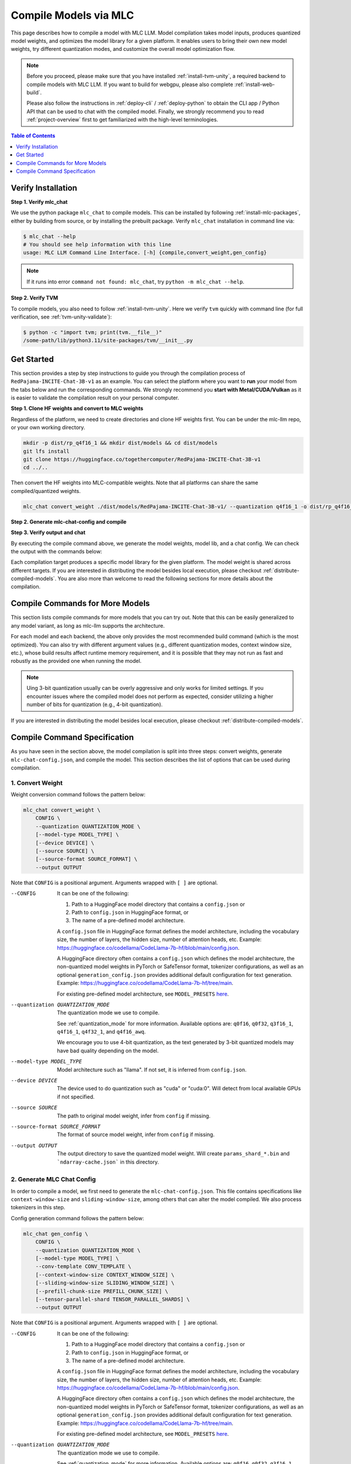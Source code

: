 .. _compile-models-via-MLC:

Compile Models via MLC
======================

This page describes how to compile a model with MLC LLM. Model compilation takes model inputs, produces quantized model weights,
and optimizes the model library for a given platform. It enables users to bring their own new model weights, try different quantization modes,
and customize the overall model optimization flow.

.. note::
    Before you proceed, please make sure that you have installed :ref:`install-tvm-unity`, a required
    backend to compile models with MLC LLM. If you want to build for webgpu, please also complete :ref:`install-web-build`.
    
    Please also follow the instructions in :ref:`deploy-cli` / :ref:`deploy-python` to obtain the CLI app / Python API that can be used to chat with the compiled model.
    Finally, we strongly recommend you to read :ref:`project-overview` first to get familiarized with the high-level terminologies.


.. contents:: Table of Contents
    :depth: 1
    :local:

Verify Installation
-------------------

**Step 1. Verify mlc_chat**

We use the python package ``mlc_chat`` to compile models. This can be installed by 
following :ref:`install-mlc-packages`, either by building from source, or by
installing the prebuilt package. Verify ``mlc_chat`` installation in command line via:

.. code:: bash

    $ mlc_chat --help
    # You should see help information with this line
    usage: MLC LLM Command Line Interface. [-h] {compile,convert_weight,gen_config}

.. note::
    If it runs into error ``command not found: mlc_chat``, try ``python -m mlc_chat --help``.

**Step 2. Verify TVM**

To compile models, you also need to follow :ref:`install-tvm-unity`.
Here we verify ``tvm`` quickly with command line (for full verification, see :ref:`tvm-unity-validate`):

.. code:: bash

    $ python -c "import tvm; print(tvm.__file__)"
    /some-path/lib/python3.11/site-packages/tvm/__init__.py


Get Started
-----------

This section provides a step by step instructions to guide you through the compilation
process of ``RedPajama-INCITE-Chat-3B-v1`` as an example. You can select the platform
where you want to **run** your model from the tabs below and run the corresponding commands.
We strongly recommend you **start with Metal/CUDA/Vulkan** as it is easier to validate the compilation result on
your personal computer.

**Step 1. Clone HF weights and convert to MLC weights**

Regardless of the platform, we need to create directories and clone HF weights first.
You can be under the mlc-llm repo, or your own working directory.

.. code:: shell

    mkdir -p dist/rp_q4f16_1 && mkdir dist/models && cd dist/models
    git lfs install
    git clone https://huggingface.co/togethercomputer/RedPajama-INCITE-Chat-3B-v1
    cd ../..

Then convert the HF weights into MLC-compatible weights. Note that all platforms can share the same compiled/quantized weights.

.. code:: shell

    mlc_chat convert_weight ./dist/models/RedPajama-INCITE-Chat-3B-v1/ --quantization q4f16_1 -o dist/rp_q4f16_1/params

**Step 2. Generate mlc-chat-config and compile**

.. tabs::

    .. group-tab:: Linux - CUDA

        .. code:: shell

            # 1. gen_config: generate mlc-chat-config.json and process tokenizers
            mlc_chat gen_config ./dist/models/RedPajama-INCITE-Chat-3B-v1/ --quantization q4f16_1 --conv-template redpajama_chat -o dist/rp_q4f16_1/params/
            # 2. compile: compile model library with specification in mlc-chat-config.json
            mlc_chat compile ./dist/rp_q4f16_1/params/mlc-chat-config.json --device cuda -o dist/rp_q4f16_1/rp_q4f16_1.so


    .. group-tab:: Metal

        For M-chip Mac:

        .. code:: shell

            # 1. gen_config: generate mlc-chat-config.json and process tokenizers
            mlc_chat gen_config ./dist/models/RedPajama-INCITE-Chat-3B-v1/ --quantization q4f16_1 --conv-template redpajama_chat -o dist/rp_q4f16_1/params/
            # 2. compile: compile model library with specification in mlc-chat-config.json
            mlc_chat compile ./dist/rp_q4f16_1/params/mlc-chat-config.json --device metal -o dist/rp_q4f16_1/rp_q4f16_1.so

        For Intel Mac:

        .. code:: shell

            # 1. gen_config: generate mlc-chat-config.json and process tokenizers
            mlc_chat gen_config ./dist/models/RedPajama-INCITE-Chat-3B-v1/ --quantization q4f16_1 --conv-template redpajama_chat -o dist/rp_q4f16_1/params/
            # 2. compile: compile model library with specification in mlc-chat-config.json
            mlc_chat compile ./dist/rp_q4f16_1/params/mlc-chat-config.json --device metal -o dist/rp_q4f16_1/rp_q4f16_1.dylib


    .. group-tab:: Vulkan

        For Linux: 

        .. code:: shell
            
            # 1. gen_config: generate mlc-chat-config.json and process tokenizers
            mlc_chat gen_config ./dist/models/RedPajama-INCITE-Chat-3B-v1/ --quantization q4f16_1 --conv-template redpajama_chat -o dist/rp_q4f16_1/params/
            # 2. compile: compile model library with specification in mlc-chat-config.json
            mlc_chat compile ./dist/rp_q4f16_1/params/mlc-chat-config.json --device vulkan -o dist/rp_q4f16_1/rp_q4f16_1.so

        For Windows: 

        .. code:: shell
            
            # 1. gen_config: generate mlc-chat-config.json and process tokenizers
            mlc_chat gen_config ./dist/models/RedPajama-INCITE-Chat-3B-v1/ --quantization q4f16_1 --conv-template redpajama_chat -o dist/rp_q4f16_1/params/
            # 2. compile: compile model library with specification in mlc-chat-config.json
            mlc_chat compile ./dist/rp_q4f16_1/params/mlc-chat-config.json --device vulkan -o dist/rp_q4f16_1/rp_q4f16_1.dll

    .. group-tab:: iOS/iPadOS

        You need a Mac to compile models for it.

        .. code:: shell

            # 1. gen_config: generate mlc-chat-config.json and process tokenizers
            mlc_chat gen_config ./dist/models/RedPajama-INCITE-Chat-3B-v1/ --quantization q4f16_1 --conv-template redpajama_chat --context-window-size 768 -o dist/rp_q4f16_1/params/
            # 2. compile: compile model library with specification in mlc-chat-config.json
            mlc_chat compile ./dist/rp_q4f16_1/params/mlc-chat-config.json --device iphone -o dist/rp_q4f16_1/rp_q4f16_1.tar

        .. note::
            If it runs into error

            .. code:: text

                Compilation error:
                xcrun: error: unable to find utility "metal", not a developer tool or in PATH
                xcrun: error: unable to find utility "metallib", not a developer tool or in PATH

            , please check and make sure you have Command Line Tools for Xcode installed correctly.
            You can use ``xcrun metal`` to validate: when it prints ``metal: error: no input files``, it means the Command Line Tools for Xcode is installed and can be found, and you can proceed with the model compiling.

    .. group-tab:: Android

        .. code:: shell

            # 1. gen_config: generate mlc-chat-config.json and process tokenizers
            mlc_chat gen_config ./dist/models/RedPajama-INCITE-Chat-3B-v1/ --quantization q4f16_1 --conv-template redpajama_chat --context-window-size 768 -o dist/rp_q4f16_1/params/
            # 2. compile: compile model library with specification in mlc-chat-config.json
            mlc_chat compile ./dist/rp_q4f16_1/params/mlc-chat-config.json --device android -o dist/rp_q4f16_1/rp_q4f16_1.tar

    .. group-tab:: WebGPU

        .. code:: shell

            # 1. gen_config: generate mlc-chat-config.json and process tokenizers
            mlc_chat gen_config ./dist/models/RedPajama-INCITE-Chat-3B-v1/ --quantization q4f16_1 --conv-template redpajama_chat -o dist/rp_q4f16_1/params/
            # 2. compile: compile model library with specification in mlc-chat-config.json
            mlc_chat compile ./dist/rp_q4f16_1/params/mlc-chat-config.json --device webgpu -o dist/rp_q4f16_1/rp_q4f16_1.wasm

        .. note::
            To compile for webgpu, you need to build from source when installing ``mlc_chat``. Besides, you also need to follow :ref:`install-web-build`.
            Otherwise, it would run into error

            .. code:: text

                RuntimeError: Cannot find libraries: wasm_runtime.bc

        .. note::
            For webgpu, when compiling larger models like ``Llama-2-7B``, you may want to add ``--prefill_chunk_size 1024`` or lower ``context_window_size`` to decrease memory usage.
            Otherwise, you may run into issues like:

            .. code:: text

                TypeError: Failed to execute 'createBuffer' on 'GPUDevice': Failed to read the 'size' property from
                'GPUBufferDescriptor': Value is outside the 'unsigned long long' value range.

**Step 3. Verify output and chat**

By executing the compile command above, we generate the model weights, model lib, and a chat config.
We can check the output with the commands below:

.. tabs::

    .. group-tab:: Linux - CUDA

        .. code:: shell

            ~/mlc-llm > ls dist/rp_q4f16_1
              rp_q4f16_1.so                                    # ===> the model library
              params                                           # ===> containing the model weights, tokenizer and chat config

            ~/mlc-llm > ls dist/rp_q4f16_1/params
              mlc-chat-config.json                             # ===> the chat config
              ndarray-cache.json                               # ===> the model weight info
              params_shard_0.bin                               # ===> the model weights
              params_shard_1.bin
              ...
              tokenizer.json                                   # ===> the tokenizer files
              tokenizer_config.json

        We can now chat with the model using the command line interface (CLI) app or the Python API.

        .. code:: shell

            python
            >>> from mlc_chat import ChatModule
            >>> cm = ChatModule(model="./dist/rp_q4f16_1/params", model_lib_path="./dist/rp_q4f16_1/rp_q4f16_1.so")
            >>> cm.generate("hi")
            'Hi! How can I assist you today?'

    .. group-tab:: Metal

        .. code:: shell

            ~/mlc-llm > ls dist/rp_q4f16_1
              rp_q4f16_1.so                                    # ===> the model library (will be .dylib for Intel Mac)
              params                                           # ===> containing the model weights, tokenizer and chat config

            ~/mlc-llm > ls dist/rp_q4f16_1/params
              mlc-chat-config.json                             # ===> the chat config
              ndarray-cache.json                               # ===> the model weight info
              params_shard_0.bin                               # ===> the model weights
              params_shard_1.bin
              ...
              tokenizer.json                                   # ===> the tokenizer files
              tokenizer_config.json

        We can now chat with the model using the command line interface (CLI) app or the Python API.

        .. code:: shell

            python
            >>> from mlc_chat import ChatModule
            >>> cm = ChatModule(model="./dist/rp_q4f16_1/params", model_lib_path="./dist/rp_q4f16_1/rp_q4f16_1.so")
            >>> cm.generate("hi")
            'Hi! How can I assist you today?'


    .. group-tab:: Vulkan

        .. code:: shell

            ~/mlc-llm > ls dist/rp_q4f16_1
              rp_q4f16_1.so                                    # ===> the model library (will be .dll for Windows)
              params                                           # ===> containing the model weights, tokenizer and chat config

            ~/mlc-llm > ls dist/rp_q4f16_1/params
              mlc-chat-config.json                             # ===> the chat config
              ndarray-cache.json                               # ===> the model weight info
              params_shard_0.bin                               # ===> the model weights
              params_shard_1.bin
              ...
              tokenizer.json                                   # ===> the tokenizer files
              tokenizer_config.json

        We can now chat with the model using the command line interface (CLI) app or the Python API.

        .. code:: shell

            python
            >>> from mlc_chat import ChatModule
            >>> cm = ChatModule(model="./dist/rp_q4f16_1/params", model_lib_path="./dist/rp_q4f16_1/rp_q4f16_1.so", device="vulkan")
            >>> cm.generate("hi")
            'Hi! How can I assist you today?'

    .. group-tab:: iOS/iPadOS

        .. code:: shell

            ~/mlc-llm > ls dist/rp_q4f16_1
              rp_q4f16_1.tar                                   # ===> the model library
              params                                           # ===> containing the model weights, tokenizer and chat config

            ~/mlc-llm > ls dist/rp_q4f16_1/params
              mlc-chat-config.json                             # ===> the chat config
              ndarray-cache.json                               # ===> the model weight info
              params_shard_0.bin                               # ===> the model weights
              params_shard_1.bin
              ...
              tokenizer.json                                   # ===> the tokenizer files
              tokenizer_config.json

        The model lib ``dist/rp_q4f16_1/rp_q4f16_1.tar``
        will be packaged as a static library into the iOS app. Checkout :ref:`deploy-ios` for more details.

    .. group-tab:: Android

        .. code:: shell

            ~/mlc-llm > ls dist/rp_q4f16_1
              rp_q4f16_1.tar                                   # ===> the model library
              params                                           # ===> containing the model weights, tokenizer and chat config

            ~/mlc-llm > ls dist/rp_q4f16_1/params
              mlc-chat-config.json                             # ===> the chat config
              ndarray-cache.json                               # ===> the model weight info
              params_shard_0.bin                               # ===> the model weights
              params_shard_1.bin
              ...
              tokenizer.json                                   # ===> the tokenizer files
              tokenizer_config.json

        The model lib ``dist/rp_q4f16_1/rp_q4f16_1.tar``
        will be packaged as a static library into the android app. Checkout :ref:`deploy-android` for more details.

    .. group-tab:: WebGPU

        .. code:: shell

            ~/mlc-llm > ls dist/rp_q4f16_1
              rp_q4f16_1.wasm                                  # ===> the model library
              params                                           # ===> containing the model weights, tokenizer and chat config

            ~/mlc-llm > ls dist/rp_q4f16_1/params
              mlc-chat-config.json                             # ===> the chat config
              ndarray-cache.json                               # ===> the model weight info
              params_shard_0.bin                               # ===> the model weights
              params_shard_1.bin
              ...
              tokenizer.json                                   # ===> the tokenizer files
              tokenizer_config.json

        To use this in WebGPU runtime, checkout :ref:`webllm-runtime`.


Each compilation target produces a specific model library for the given platform. The model weight is shared across
different targets. If you are interested in distributing the model besides local execution, please checkout :ref:`distribute-compiled-models`.
You are also more than welcome to read the following sections for more details about the compilation.

Compile Commands for More Models
--------------------------------

This section lists compile commands for more models that you can try out. Note that this can be easily
generalized to any model variant, as long as mlc-llm supports the architecture.

.. tabs::

    .. tab:: Model: Llama-2-7B

        Please `request for access <https://huggingface.co/meta-llama>`_ to the Llama-2 weights from Meta first.
        After granted access, first create directory ``dist/models`` and download the model to the directory.
        For example, you can run the following code:

        .. code:: shell

            mkdir -p dist/llama_q4f16_1 && mkdir dist/models && cd dist/models
            cd dist/models
            git clone https://huggingface.co/meta-llama/Llama-2-7b-chat-hf
            cd ../..

        Then convert the HF weights into MLC-compatible weights. Note that all platforms
        can share the same compiled/quantized weights.

        .. code:: shell

            mlc_chat convert_weight ./dist/models/Llama-2-7b-chat-hf/ --quantization q4f16_1 -o dist/llama_q4f16_1/params
        
        Afterwards, run the following command to generate mlc config and compile the model.

        .. tabs::

            .. tab:: Target: CUDA

                .. code:: shell

                    # 1. gen_config: generate mlc-chat-config.json and process tokenizers
                    mlc_chat gen_config ./dist/models/Llama-2-7b-chat-hf/ --quantization q4f16_1 --conv-template llama-2 -o dist/llama_q4f16_1/params/
                    # 2. compile: compile model library with specification in mlc-chat-config.json
                    mlc_chat compile ./dist/llama_q4f16_1/params/mlc-chat-config.json --device cuda -o dist/llama_q4f16_1/llama_q4f16_1.so

            .. tab:: Metal

                For M-chip Mac:

                .. code:: shell

                    # 1. gen_config: generate mlc-chat-config.json and process tokenizers
                    mlc_chat gen_config ./dist/models/Llama-2-7b-chat-hf/ --quantization q4f16_1 --conv-template llama-2 -o dist/llama_q4f16_1/params/
                    # 2. compile: compile model library with specification in mlc-chat-config.json
                    mlc_chat compile ./dist/llama_q4f16_1/params/mlc-chat-config.json --device metal -o dist/llama_q4f16_1/llama_q4f16_1.so


                For Intel Mac:

                .. code:: shell

                    # 1. gen_config: generate mlc-chat-config.json and process tokenizers
                    mlc_chat gen_config ./dist/models/Llama-2-7b-chat-hf/ --quantization q4f16_1 --conv-template llama-2 -o dist/llama_q4f16_1/params/
                    # 2. compile: compile model library with specification in mlc-chat-config.json
                    mlc_chat compile ./dist/llama_q4f16_1/params/mlc-chat-config.json --device metal -o dist/llama_q4f16_1/llama_q4f16_1.dylib

            .. tab:: Vulkan

                For Linux: 

                .. code:: shell
                    
                    # 1. gen_config: generate mlc-chat-config.json and process tokenizers
                    mlc_chat gen_config ./dist/models/Llama-2-7b-chat-hf/ --quantization q4f16_1 --conv-template llama-2 -o dist/llama_q4f16_1/params/
                    # 2. compile: compile model library with specification in mlc-chat-config.json
                    mlc_chat compile ./dist/llama_q4f16_1/params/mlc-chat-config.json --device vulkan -o dist/llama_q4f16_1/llama_q4f16_1.so

                For Windows: 

                .. code:: shell
                    
                    # 1. gen_config: generate mlc-chat-config.json and process tokenizers
                    mlc_chat gen_config ./dist/models/Llama-2-7b-chat-hf/ --quantization q4f16_1 --conv-template llama-2 -o dist/llama_q4f16_1/params/
                    # 2. compile: compile model library with specification in mlc-chat-config.json
                    mlc_chat compile ./dist/llama_q4f16_1/params/mlc-chat-config.json --device vulkan -o dist/llama_q4f16_1/llama_q4f16_1.dll

            .. tab:: WebGPU

                .. code:: shell

                    # 1. gen_config: generate mlc-chat-config.json and process tokenizers
                    mlc_chat gen_config ./dist/models/Llama-2-7b-chat-hf/ --quantization q4f16_1 --context-window-size 2048 --conv-template llama-2 -o dist/llama_q4f16_1/params/
                    # 2. compile: compile model library with specification in mlc-chat-config.json
                    mlc_chat compile ./dist/llama_q4f16_1/params/mlc-chat-config.json --device webgpu -o dist/llama_q4f16_1/llama_q4f16_1.wasm

                .. note::
                    To compile for webgpu, you need to build from source when installing ``mlc_chat``. Besides, you also need to follow :ref:`install-web-build`.
                    Otherwise, it would run into error

                    .. code:: text

                        RuntimeError: Cannot find libraries: wasm_runtime.bc

            .. tab:: iPhone/iPad

                You need a Mac to compile models for it.

                .. code:: shell

                    # 1. gen_config: generate mlc-chat-config.json and process tokenizers
                    mlc_chat gen_config ./dist/models/Llama-2-7b-chat-hf/ --quantization q4f16_1 --conv-template llama-2 --context-window-size 768 -o dist/llama_q4f16_1/params/
                    # 2. compile: compile model library with specification in mlc-chat-config.json
                    mlc_chat compile ./dist/llama_q4f16_1/params/mlc-chat-config.json --device iphone -o dist/llama_q4f16_1/llama_q4f16_1.tar

            .. tab:: Android

                .. code:: shell

                    # 1. gen_config: generate mlc-chat-config.json and process tokenizers
                    mlc_chat gen_config ./dist/models/Llama-2-7b-chat-hf/ --quantization q4f16_1 --conv-template llama-2 --context-window-size 768 -o dist/llama_q4f16_1/params/
                    # 2. compile: compile model library with specification in mlc-chat-config.json
                    mlc_chat compile ./dist/llama_q4f16_1/params/mlc-chat-config.json --device android -o dist/llama_q4f16_1/llama_q4f16_1.tar

    .. tab:: Mistral-7B-Instruct-v0.1

        Note that Mistral uses sliding window attention (SWA). Thus, instead of specifying
        ``context-window-size``, we specify ``sliding-window-size``.

        First create directory ``dist/models`` and download the model to the directory.
        For example, you can run the following code:

        .. code:: shell

            mkdir -p dist/mistral_q4f16_1 && mkdir dist/models && cd dist/models
            cd dist/models
            git clone https://huggingface.co/mistralai/Mistral-7B-Instruct-v0.1
            cd ../..

        Then convert the HF weights into MLC-compatible weights. Note that all platforms
        can share the same compiled/quantized weights.

        .. code:: shell

            mlc_chat convert_weight ./dist/models/Mistral-7B-Instruct-v0.1/ --quantization q4f16_1 -o dist/mistral_q4f16_1/params

        Afterwards, run the following command to generate mlc config and compile the model.

        .. tabs::

            .. tab:: Target: CUDA

                .. code:: shell

                    # 1. gen_config: generate mlc-chat-config.json and process tokenizers
                    mlc_chat gen_config ./dist/models/Mistral-7B-Instruct-v0.1/ --quantization q4f16_1 --conv-template mistral_default -o dist/mistral_q4f16_1/params/
                    # 2. compile: compile model library with specification in mlc-chat-config.json
                    mlc_chat compile ./dist/mistral_q4f16_1/params/mlc-chat-config.json --device cuda -o dist/mistral_q4f16_1/mistral_q4f16_1.so

            .. tab:: Metal

                For M-chip Mac:

                .. code:: shell

                    # 1. gen_config: generate mlc-chat-config.json and process tokenizers
                    mlc_chat gen_config ./dist/models/Mistral-7B-Instruct-v0.1/ --quantization q4f16_1 --conv-template mistral_default -o dist/mistral_q4f16_1/params/
                    # 2. compile: compile model library with specification in mlc-chat-config.json
                    mlc_chat compile ./dist/mistral_q4f16_1/params/mlc-chat-config.json --device metal -o dist/mistral_q4f16_1/mistral_q4f16_1.so


                For Intel Mac:

                .. code:: shell

                    # 1. gen_config: generate mlc-chat-config.json and process tokenizers
                    mlc_chat gen_config ./dist/models/Mistral-7B-Instruct-v0.1/ --quantization q4f16_1 --conv-template mistral_default -o dist/mistral_q4f16_1/params/
                    # 2. compile: compile model library with specification in mlc-chat-config.json
                    mlc_chat compile ./dist/mistral_q4f16_1/params/mlc-chat-config.json --device metal -o dist/mistral_q4f16_1/mistral_q4f16_1.dylib

            .. tab:: Vulkan

                For Linux: 

                .. code:: shell
                    
                    # 1. gen_config: generate mlc-chat-config.json and process tokenizers
                    mlc_chat gen_config ./dist/models/Mistral-7B-Instruct-v0.1/ --quantization q4f16_1 --conv-template mistral_default -o dist/mistral_q4f16_1/params/
                    # 2. compile: compile model library with specification in mlc-chat-config.json
                    mlc_chat compile ./dist/mistral_q4f16_1/params/mlc-chat-config.json --device vulkan -o dist/mistral_q4f16_1/mistral_q4f16_1.so

                For Windows: 

                .. code:: shell
                    
                    # 1. gen_config: generate mlc-chat-config.json and process tokenizers
                    mlc_chat gen_config ./dist/models/Mistral-7B-Instruct-v0.1/ --quantization q4f16_1 --conv-template mistral_default -o dist/mistral_q4f16_1/params/
                    # 2. compile: compile model library with specification in mlc-chat-config.json
                    mlc_chat compile ./dist/mistral_q4f16_1/params/mlc-chat-config.json --device vulkan -o dist/mistral_q4f16_1/mistral_q4f16_1.dll

            .. tab:: WebGPU

                .. code:: shell

                    # 1. gen_config: generate mlc-chat-config.json and process tokenizers
                    mlc_chat gen_config ./dist/models/Mistral-7B-Instruct-v0.1/ --quantization q4f16_1 --prefill-chunk-size 1024 --conv-template mistral_default -o dist/mistral_q4f16_1/params/
                    # 2. compile: compile model library with specification in mlc-chat-config.json
                    mlc_chat compile ./dist/mistral_q4f16_1/params/mlc-chat-config.json --device webgpu -o dist/mistral_q4f16_1/mistral_q4f16_1.wasm

                .. note::
                    To compile for webgpu, you need to build from source when installing ``mlc_chat``. Besides, you also need to follow :ref:`install-web-build`.
                    Otherwise, it would run into error

                    .. code:: text

                        RuntimeError: Cannot find libraries: wasm_runtime.bc

                .. note::
                    For webgpu, when compiling larger models like ``Llama-2-7B``, you may want to add ``--prefill_chunk_size 1024`` or lower ``context_window_size`` to decrease memory usage.
                    Otherwise, you may run into issues like:

                    .. code:: text

                        TypeError: Failed to execute 'createBuffer' on 'GPUDevice': Failed to read the 'size' property from
                        'GPUBufferDescriptor': Value is outside the 'unsigned long long' value range.

            .. tab:: iPhone/iPad

                You need a Mac to compile models for it.

                .. code:: shell

                    # 1. gen_config: generate mlc-chat-config.json and process tokenizers
                    mlc_chat gen_config ./dist/models/Mistral-7B-Instruct-v0.1/ --quantization q4f16_1 --conv-template mistral_default --sliding-window-size 1024 --prefill-chunk-size 128  -o dist/mistral_q4f16_1/params/
                    # 2. compile: compile model library with specification in mlc-chat-config.json
                    mlc_chat compile ./dist/mistral_q4f16_1/params/mlc-chat-config.json --device iphone -o dist/mistral_q4f16_1/mistral_q4f16_1.tar

            .. tab:: Android

                .. code:: shell

                    # 1. gen_config: generate mlc-chat-config.json and process tokenizers
                    mlc_chat gen_config ./dist/models/Mistral-7B-Instruct-v0.1/ --quantization q4f16_1 --conv-template mistral_default --sliding-window-size 1024 --prefill-chunk-size 128 -o dist/mistral_q4f16_1/params/
                    # 2. compile: compile model library with specification in mlc-chat-config.json
                    mlc_chat compile ./dist/mistral_q4f16_1/params/mlc-chat-config.json --device android -o dist/mistral_q4f16_1/mistral_q4f16_1.tar

    .. tab:: Other models

        First create directory ``dist/models`` and download the model to the directory.
        For example, you can run the following code:

        .. code:: shell

            mkdir -p dist/OUTPUT && mkdir dist/models && cd dist/models
            cd dist/models
            git clone https://huggingface.co/DISTRIBUTOR/HF_MODEL
            cd ../..

        Then convert the HF weights into MLC-compatible weights. Note that all platforms
        can share the same compiled/quantized weights.

        .. code:: shell

            mlc_chat convert_weight ./dist/models/HF_MODEL/ --quantization q4f16_1 -o dist/OUTPUT/params

        Afterwards, run the following command to generate mlc config and compile the model.

        .. tabs::

            .. tab:: Target: CUDA

                .. code:: shell

                    # 1. gen_config: generate mlc-chat-config.json and process tokenizers
                    mlc_chat gen_config ./dist/models/HF_MODEL/ --quantization q4f16_1 --conv-template CONV_TEMPLATE -o dist/OUTPUT/params/
                    # 2. compile: compile model library with specification in mlc-chat-config.json
                    mlc_chat compile ./dist/OUTPUT/params/mlc-chat-config.json --device cuda -o dist/OUTPUT/OUTPUT.so

            .. tab:: Metal

                For M-chip Mac:

                .. code:: shell

                    # 1. gen_config: generate mlc-chat-config.json and process tokenizers
                    mlc_chat gen_config ./dist/models/HF_MODEL/ --quantization q4f16_1 --conv-template CONV_TEMPLATE -o dist/OUTPUT/params/
                    # 2. compile: compile model library with specification in mlc-chat-config.json
                    mlc_chat compile ./dist/OUTPUT/params/mlc-chat-config.json --device metal -o dist/OUTPUT/OUTPUT.so


                For Intel Mac:

                .. code:: shell

                    # 1. gen_config: generate mlc-chat-config.json and process tokenizers
                    mlc_chat gen_config ./dist/models/HF_MODEL/ --quantization q4f16_1 --conv-template CONV_TEMPLATE -o dist/OUTPUT/params/
                    # 2. compile: compile model library with specification in mlc-chat-config.json
                    mlc_chat compile ./dist/OUTPUT/params/mlc-chat-config.json --device metal -o dist/OUTPUT/OUTPUT.dylib

            .. tab:: Vulkan

                For Linux: 

                .. code:: shell
                    
                    # 1. gen_config: generate mlc-chat-config.json and process tokenizers
                    mlc_chat gen_config ./dist/models/HF_MODEL/ --quantization q4f16_1 --conv-template CONV_TEMPLATE -o dist/OUTPUT/params/
                    # 2. compile: compile model library with specification in mlc-chat-config.json
                    mlc_chat compile ./dist/OUTPUT/params/mlc-chat-config.json --device vulkan -o dist/OUTPUT/OUTPUT.so

                For Windows: 

                .. code:: shell
                    
                    # 1. gen_config: generate mlc-chat-config.json and process tokenizers
                    mlc_chat gen_config ./dist/models/HF_MODEL/ --quantization q4f16_1 --conv-template CONV_TEMPLATE -o dist/OUTPUT/params/
                    # 2. compile: compile model library with specification in mlc-chat-config.json
                    mlc_chat compile ./dist/OUTPUT/params/mlc-chat-config.json --device vulkan -o dist/OUTPUT/OUTPUT.dll

            .. tab:: WebGPU

                .. code:: shell

                    # 1. gen_config: generate mlc-chat-config.json and process tokenizers
                    mlc_chat gen_config ./dist/models/HF_MODEL/ --quantization q4f16_1 --conv-template CONV_TEMPLATE -o dist/OUTPUT/params/
                    # 2. compile: compile model library with specification in mlc-chat-config.json
                    mlc_chat compile ./dist/OUTPUT/params/mlc-chat-config.json --device webgpu -o dist/OUTPUT/OUTPUT.wasm

                .. note::
                    To compile for webgpu, you need to build from source when installing ``mlc_chat``. Besides, you also need to follow :ref:`install-web-build`.
                    Otherwise, it would run into error

                    .. code:: text

                        RuntimeError: Cannot find libraries: wasm_runtime.bc

                .. note::
                    For webgpu, when compiling larger models like ``Llama-2-7B``, you may want to add ``--prefill_chunk_size 1024`` or lower ``context_window_size`` to decrease memory usage.
                    Otherwise, you may run into issues like:

                    .. code:: text

                        TypeError: Failed to execute 'createBuffer' on 'GPUDevice': Failed to read the 'size' property from
                        'GPUBufferDescriptor': Value is outside the 'unsigned long long' value range.

            .. tab:: iPhone/iPad

                You need a Mac to compile models for it.

                .. code:: shell

                    # 1. gen_config: generate mlc-chat-config.json and process tokenizers
                    mlc_chat gen_config ./dist/models/HF_MODEL/ --quantization q4f16_1 --conv-template CONV_TEMPLATE --context-window-size 768 -o dist/OUTPUT/params/
                    # 2. compile: compile model library with specification in mlc-chat-config.json
                    mlc_chat compile ./dist/OUTPUT/params/mlc-chat-config.json --device iphone -o dist/OUTPUT/OUTPUT.tar

            .. tab:: Android

                .. code:: shell

                    # 1. gen_config: generate mlc-chat-config.json and process tokenizers
                    mlc_chat gen_config ./dist/models/HF_MODEL/ --quantization q4f16_1 --conv-template CONV_TEMPLATE --context-window-size 768 -o dist/OUTPUT/params/
                    # 2. compile: compile model library with specification in mlc-chat-config.json
                    mlc_chat compile ./dist/OUTPUT/params/mlc-chat-config.json --device android -o dist/OUTPUT/OUTPUT.tar


For each model and each backend, the above only provides the most recommended build command (which is the most optimized).
You can also try with different argument values (e.g., different quantization modes, context window size, etc.),
whose build results affect runtime memory requirement, and it is possible that they may not run as
fast and robustly as the provided one when running the model.

.. note::
    Uing 3-bit quantization usually can be overly aggressive and only works for limited settings.
    If you encounter issues where the compiled model does not perform as expected,
    consider utilizing a higher number of bits for quantization (e.g., 4-bit quantization).

If you are interested in distributing the model besides local execution, please checkout :ref:`distribute-compiled-models`.


.. _compile-command-specification:

Compile Command Specification
-----------------------------

As you have seen in the section above, the model compilation is split into three steps: convert weights, generate
``mlc-chat-config.json``, and compile the model. This section describes the list of options that can be used
during compilation.

1. Convert Weight
^^^^^^^^^^^^^^^^^

Weight conversion command follows the pattern below:

.. code:: text

    mlc_chat convert_weight \
        CONFIG \
        --quantization QUANTIZATION_MODE \
        [--model-type MODEL_TYPE] \
        [--device DEVICE] \
        [--source SOURCE] \
        [--source-format SOURCE_FORMAT] \
        --output OUTPUT

Note that ``CONFIG`` is a positional argument. Arguments wrapped with ``[ ]`` are optional.

--CONFIG                            It can be one of the following:

                                    1. Path to a HuggingFace model directory that contains a ``config.json`` or
                                    2. Path to ``config.json`` in HuggingFace format, or
                                    3. The name of a pre-defined model architecture.

                                    A ``config.json`` file in HuggingFace format defines the model architecture, including the vocabulary
                                    size, the number of layers, the hidden size, number of attention heads, etc.
                                    Example: https://huggingface.co/codellama/CodeLlama-7b-hf/blob/main/config.json.

                                    A HuggingFace directory often contains a ``config.json`` which defines the model architecture,
                                    the non-quantized model weights in PyTorch or SafeTensor format, tokenizer configurations,
                                    as well as an optional ``generation_config.json`` provides additional default configuration for
                                    text generation.
                                    Example: https://huggingface.co/codellama/CodeLlama-7b-hf/tree/main.

                                    For existing pre-defined model architecture, see ``MODEL_PRESETS``
                                    `here <https://github.com/mlc-ai/mlc-llm/blob/main/python/mlc_chat/compiler/model/model.py>`_.

--quantization QUANTIZATION_MODE    The quantization mode we use to compile.

                                    See :ref:`quantization_mode` for more information.
                                    Available options are: ``q0f16``, ``q0f32``, ``q3f16_1``, ``q4f16_1``, ``q4f32_1``, and
                                    ``q4f16_awq``.

                                    We encourage you to use 4-bit quantization, as the text generated by 3-bit
                                    quantized models may have bad quality depending on the model.

--model-type MODEL_TYPE             Model architecture such as "llama". If not set, it is inferred from ``config.json``.

--device DEVICE                     The device used to do quantization such as "cuda" or "cuda:0". Will detect from
                                    local available GPUs if not specified.

--source SOURCE                     The path to original model weight, infer from ``config`` if missing.

--source-format SOURCE_FORMAT       The format of source model weight, infer from ``config`` if missing.

--output OUTPUT                     The output directory to save the quantized model weight.
                                    Will create ``params_shard_*.bin`` and ```ndarray-cache.json``` in this directory.

2. Generate MLC Chat Config
^^^^^^^^^^^^^^^^^^^^^^^^^^^

In order to compile a model, we first need to generate the ``mlc-chat-config.json``. This file contains specifications
like ``context-window-size`` and ``sliding-window-size``, among others that can alter the model compiled. We also process
tokenizers in this step.

Config generation command follows the pattern below:

.. code:: text

    mlc_chat gen_config \
        CONFIG \
        --quantization QUANTIZATION_MODE \
        [--model-type MODEL_TYPE] \
        --conv-template CONV_TEMPLATE \
        [--context-window-size CONTEXT_WINDOW_SIZE] \
        [--sliding-window-size SLIDING_WINDOW_SIZE] \
        [--prefill-chunk-size PREFILL_CHUNK_SIZE] \
        [--tensor-parallel-shard TENSOR_PARALLEL_SHARDS] \
        --output OUTPUT

Note that ``CONFIG`` is a positional argument. Arguments wrapped with ``[ ]`` are optional.

--CONFIG                                        It can be one of the following:

                                                1. Path to a HuggingFace model directory that contains a ``config.json`` or
                                                2. Path to ``config.json`` in HuggingFace format, or
                                                3. The name of a pre-defined model architecture.

                                                A ``config.json`` file in HuggingFace format defines the model architecture, including the vocabulary
                                                size, the number of layers, the hidden size, number of attention heads, etc.
                                                Example: https://huggingface.co/codellama/CodeLlama-7b-hf/blob/main/config.json.

                                                A HuggingFace directory often contains a ``config.json`` which defines the model architecture,
                                                the non-quantized model weights in PyTorch or SafeTensor format, tokenizer configurations,
                                                as well as an optional ``generation_config.json`` provides additional default configuration for
                                                text generation.
                                                Example: https://huggingface.co/codellama/CodeLlama-7b-hf/tree/main.

                                                For existing pre-defined model architecture, see ``MODEL_PRESETS``
                                                `here <https://github.com/mlc-ai/mlc-llm/blob/main/python/mlc_chat/compiler/model/model.py>`_.

--quantization QUANTIZATION_MODE                The quantization mode we use to compile.

                                                See :ref:`quantization_mode` for more information.
                                                Available options are: ``q0f16``, ``q0f32``, ``q3f16_1``, ``q4f16_1``, ``q4f32_1``, and
                                                ``q4f16_awq``.

                                                We encourage you to use 4-bit quantization, as the text generated by 3-bit
                                                quantized models may have bad quality depending on the model.

--model-type MODEL_TYPE                         Model architecture such as "llama". If not set, it is inferred from ``config.json``.

--conv-template CONV_TEMPLATE                   Conversation template. It depends on how the model is tuned. Use "LM" for vanilla base model
                                                For existing pre-defined templates, see ``CONV_TEMPLATES``
                                                `here <https://github.com/mlc-ai/mlc-llm/blob/main/python/mlc_chat/compiler/model/model.py>`_.

--context-window-size CONTEXT_WINDOW_SIZE       Option to provide the maximum sequence length supported by the model.
                                                This is usually explicitly shown as context length or context window in the model card.
                                                If this option is not set explicitly, by default, 
                                                it will be determined by ``context_window_size`` or ``max_position_embeddings`` in ``config.json``,
                                                and the latter is usually inaccurate for some models.

--sliding-window-size SLIDING_WINDOW            (Experimental) The sliding window size in sliding window attention (SWA).
                                                This optional field overrides the ``sliding_window`` in ``config.json`` for
                                                those models that use SWA. Currently only useful when compiling mistral-based models.
                                                This flag subjects to future refactoring.

--prefill-chunk-size PREFILL_CHUNK_SIZE         (Experimental) The chunk size during prefilling. By default,
                                                the chunk size is the same as ``context_window_size`` or ``sliding_window_size``.
                                                This flag subjects to future refactoring.

--tensor-parallel-shard TENSOR_PARALLEL_SHARDS  Number of shards to split the model into in tensor parallelism multi-gpu inference.

--output OUTPUT                                 The output directory for generated configurations, including `mlc-chat-config.json` and tokenizer configuration.

3. Compile Model Library
^^^^^^^^^^^^^^^^^^^^^^^^

After generating ``mlc-chat-config.json``, we can compile the model into a model library (files ending in ``.so``, ``.tar``, etc. that contains
the inference logic of a model).

Model compilation command follows the pattern below:

.. code:: text

    mlc_chat compile \
        MODEL \
        [--quantization QUANTIZATION_MODE] \
        [--model-type MODEL_TYPE] \
        [--device DEVICE] \
        [--host HOST] \
        [--opt OPT] \
        [--system-lib-prefix SYSTEM_LIB_PREFIX] \
        --output OUTPUT \
        [--overrides OVERRIDES]

Note that ``MODEL`` is a positional argument. Arguments wrapped with ``[ ]`` are optional.

--MODEL                                     A path to ``mlc-chat-config.json``, or an MLC model directory that contains ``mlc-chat-config.json``.

--quantization QUANTIZATION_MODE            The quantization mode we use to compile. If unprovided, will infer from ``MODEL``.

                                            See :ref:`quantization_mode` for more information.
                                            Available options are: ``q0f16``, ``q0f32``, ``q3f16_1``, ``q4f16_1``, ``q4f32_1``, and
                                            ``q4f16_awq``.

                                            We encourage you to use 4-bit quantization, as the text generated by 3-bit
                                            quantized models may have bad quality depending on the model.

--model-type MODEL_TYPE                     Model architecture such as "llama". If not set, it is inferred from ``mlc-chat-config.json``.

--device DEVICE                             The GPU device to compile the model to. If not set, it is inferred from GPUs available locally.

--host HOST                                 The host LLVM triple to compile the model to. If not set, it is inferred from the local CPU and OS.
                                            Examples of the LLVM triple:

                                            1) iPhones: arm64-apple-ios;
                                            2) ARM64 Android phones: aarch64-linux-android;
                                            3) WebAssembly: wasm32-unknown-unknown-wasm;
                                            4) Windows: x86_64-pc-windows-msvc;
                                            5) ARM macOS: arm64-apple-darwin.

--opt OPT                                   Optimization flags. MLC LLM maintains a predefined set of optimization flags,
                                            denoted as ``O0``, ``O1``, ``O2``, ``O3``, where ``O0`` means no optimization, ``O2``
                                            means majority of them, and ``O3`` represents extreme optimization that could
                                            potentially break the system.
                                            
                                            Meanwhile, optimization flags could be explicitly specified via details knobs, e.g.
                                            ``--opt="cutlass_attn=1;cutlass_norm=0;cublas_gemm=0;cudagraph=0"``.

--system-lib-prefix SYSTEM_LIB_PREFIX       Adding a prefix to all symbols exported. Similar to ``objcopy --prefix-symbols``.
                                            This is useful when compiling multiple models into a single library to avoid symbol
                                            conflicts. Different from objcopy, this takes no effect for shared library.


--output OUTPUT                             The path to the output file. The suffix determines if the output file is a shared library or
                                            objects. Available suffixes:

                                            1) Linux: .so (shared), .tar (objects);
                                            2) macOS: .dylib (shared), .tar (objects);
                                            3) Windows: .dll (shared), .tar (objects);
                                            4) Android, iOS: .tar (objects);
                                            5) Web: .wasm (web assembly).

--overrides OVERRIDES                       Model configuration override. Configurations to override ``mlc-chat-config.json``. Supports
                                            ``context_window_size``, ``prefill_chunk_size``, ``sliding_window``, ``max_batch_size`` and
                                            ``tensor_parallel_shards``. Meanwhile, model config could be explicitly specified via details
                                            knobs, e.g. ``--overrides "context_window_size=1024;prefill_chunk_size=128"``.
